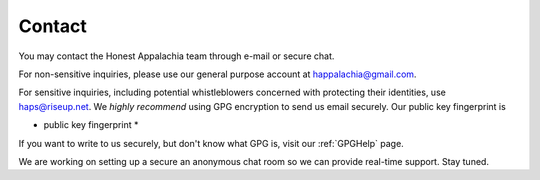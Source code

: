 =======
Contact
=======

You may contact the Honest Appalachia team through e-mail or secure chat.

For non-sensitive inquiries, please use our general purpose account at
happalachia@gmail.com.

For sensitive inquiries, including potential whistleblowers concerned with
protecting their identities, use haps@riseup.net. We *highly recommend*
using GPG encryption to send us email securely. Our public key fingerprint is

* public key fingerprint *

If you want to write to us securely, but don't know what GPG is, visit our :ref:`GPGHelp` page.

We are working on setting up a secure an anonymous chat room so we can provide
real-time support. Stay tuned.
